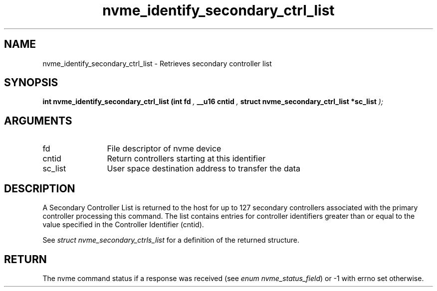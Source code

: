 .TH "nvme_identify_secondary_ctrl_list" 9 "nvme_identify_secondary_ctrl_list" "May 2024" "libnvme API manual" LINUX
.SH NAME
nvme_identify_secondary_ctrl_list \- Retrieves secondary controller list
.SH SYNOPSIS
.B "int" nvme_identify_secondary_ctrl_list
.BI "(int fd "  ","
.BI "__u16 cntid "  ","
.BI "struct nvme_secondary_ctrl_list *sc_list "  ");"
.SH ARGUMENTS
.IP "fd" 12
File descriptor of nvme device
.IP "cntid" 12
Return controllers starting at this identifier
.IP "sc_list" 12
User space destination address to transfer the data
.SH "DESCRIPTION"
A Secondary Controller List is returned to the host for up to 127 secondary
controllers associated with the primary controller processing this command.
The list contains entries for controller identifiers greater than or equal
to the value specified in the Controller Identifier (cntid).

See \fIstruct nvme_secondary_ctrls_list\fP for a definition of the returned
structure.
.SH "RETURN"
The nvme command status if a response was received (see
\fIenum nvme_status_field\fP) or -1 with errno set otherwise.
